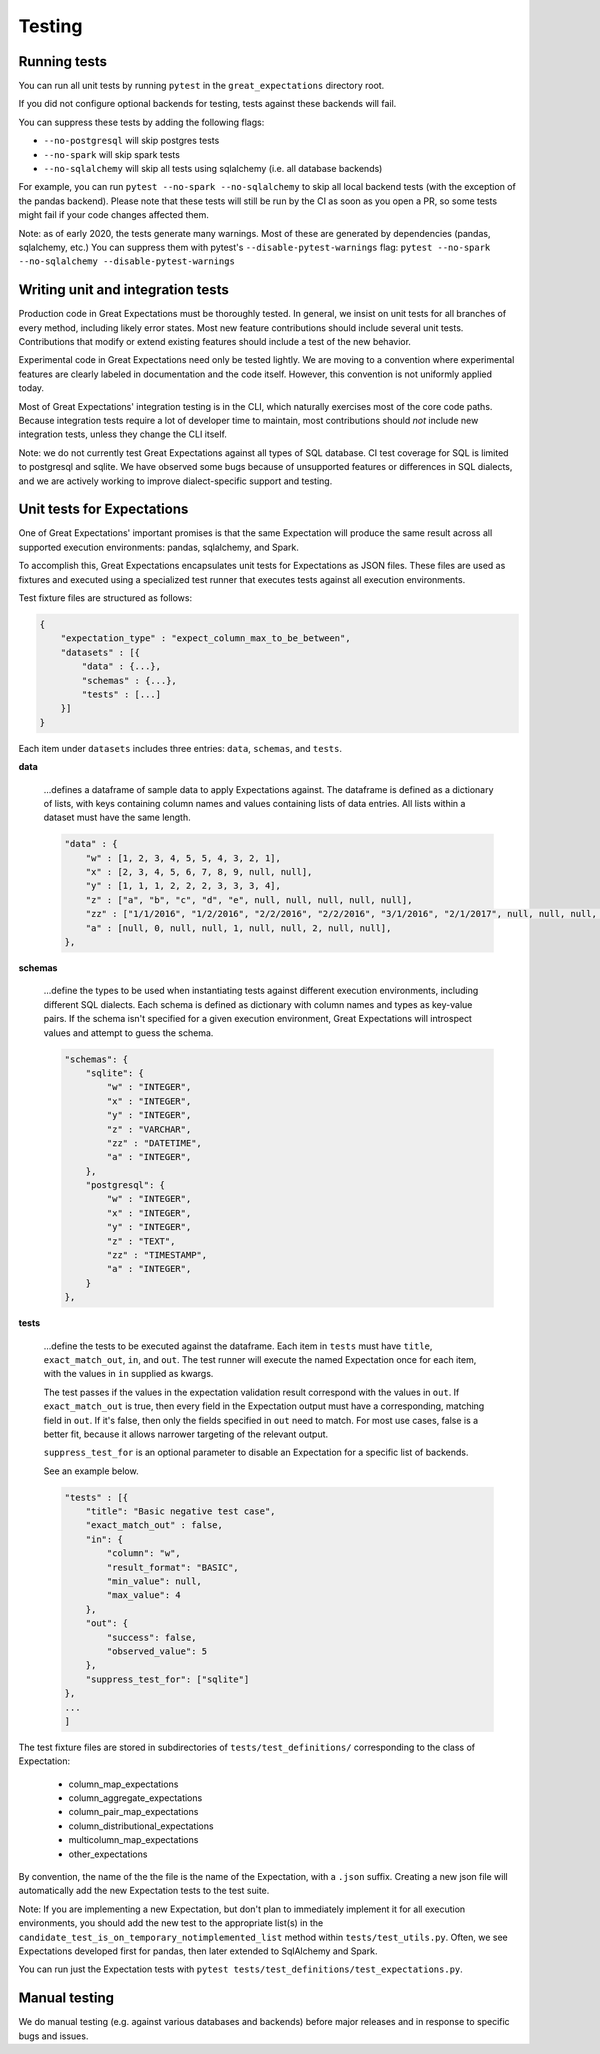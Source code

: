 .. _contributing_testing:


Testing
=======


.. _contributing_testing__running_tests:

Running tests
-------------

You can run all unit tests by running ``pytest`` in the ``great_expectations`` directory root.

.. #FIXME: Insert animated gif of normal behavior.

If you did not configure optional backends for testing, tests against these backends will fail.

.. #FIXME: Insert animated gif of breaking tests.

You can suppress these tests by adding the following flags:

- ``--no-postgresql`` will skip postgres tests
- ``--no-spark`` will skip spark tests 
- ``--no-sqlalchemy`` will skip all tests using sqlalchemy (i.e. all database backends)

For example, you can run ``pytest --no-spark --no-sqlalchemy`` to skip all local backend tests (with the exception of the pandas backend). Please note that these tests will still be run by the CI as soon as you open a PR, so some tests might fail if your code changes affected them.

.. #FIXME: Insert animated gif with backend tests suppressed.

Note: as of early 2020, the tests generate many warnings. Most of these are generated by dependencies (pandas, sqlalchemy, etc.) You can suppress them with pytest's ``--disable-pytest-warnings`` flag: ``pytest --no-spark --no-sqlalchemy --disable-pytest-warnings``

.. #FIXME: Insert animated gif with warnings suppressed.

.. _contributing_testing__writing_unit_tests:

Writing unit and integration tests
----------------------------------

Production code in Great Expectations must be thoroughly tested. In general, we insist on unit tests for all branches of every method, including likely error states. Most new feature contributions should include several unit tests. Contributions that modify or extend existing features should include a test of the new behavior.

Experimental code in Great Expectations need only be tested lightly. We are moving to a convention where experimental features are clearly labeled in documentation and the code itself. However, this convention is not uniformly applied today.

Most of Great Expectations' integration testing is in the CLI, which naturally exercises most of the core code paths. Because integration tests require a lot of developer time to maintain, most contributions should *not* include new integration tests, unless they change the CLI itself.

Note: we do not currently test Great Expectations against all types of SQL database. CI test coverage for SQL is limited to postgresql and sqlite. We have observed some bugs because of unsupported features or differences in SQL dialects, and we are actively working to improve dialect-specific support and testing.


Unit tests for Expectations
---------------------------

One of Great Expectations' important promises is that the same Expectation will produce the same result across all supported execution environments: pandas, sqlalchemy, and Spark.

To accomplish this, Great Expectations encapsulates unit tests for Expectations as JSON files. These files are used as fixtures and executed using a specialized test runner that executes tests against all execution environments.

Test fixture files are structured as follows:

.. code-block::

    {
        "expectation_type" : "expect_column_max_to_be_between",
        "datasets" : [{
            "data" : {...},
            "schemas" : {...},
            "tests" : [...]
        }]
    }

Each item under ``datasets`` includes three entries: ``data``, ``schemas``, and ``tests``.


**data**

    ...defines a dataframe of sample data to apply Expectations against. The dataframe is defined as a dictionary of lists, with keys containing column names and values containing lists of data entries. All lists within a dataset must have the same length.

    .. code-block::

        "data" : {
            "w" : [1, 2, 3, 4, 5, 5, 4, 3, 2, 1],
            "x" : [2, 3, 4, 5, 6, 7, 8, 9, null, null],
            "y" : [1, 1, 1, 2, 2, 2, 3, 3, 3, 4],
            "z" : ["a", "b", "c", "d", "e", null, null, null, null, null],
            "zz" : ["1/1/2016", "1/2/2016", "2/2/2016", "2/2/2016", "3/1/2016", "2/1/2017", null, null, null, null],
            "a" : [null, 0, null, null, 1, null, null, 2, null, null],
        },


**schemas**

    ...define the types to be used when instantiating tests against different execution environments, including different SQL dialects. Each schema is defined as dictionary with column names and types as key-value pairs. If the schema isn't specified for a given execution environment, Great Expectations will introspect values and attempt to guess the schema.

    .. code-block::

        "schemas": {
            "sqlite": {
                "w" : "INTEGER",
                "x" : "INTEGER",
                "y" : "INTEGER",
                "z" : "VARCHAR",
                "zz" : "DATETIME",
                "a" : "INTEGER",
            },
            "postgresql": {
                "w" : "INTEGER",
                "x" : "INTEGER",
                "y" : "INTEGER",
                "z" : "TEXT",
                "zz" : "TIMESTAMP",
                "a" : "INTEGER",
            }
        },

**tests**

    ...define the tests to be executed against the dataframe. Each item in ``tests`` must have ``title``, ``exact_match_out``, ``in``, and ``out``. The test runner will execute the named Expectation once for each item, with the values in ``in`` supplied as kwargs.
    
    The test passes if the values in the expectation validation result correspond with the values in ``out``. If ``exact_match_out`` is true, then every field in the Expectation output must have a corresponding, matching field in ``out``. If it's false, then only the fields specified in ``out`` need to match. For most use cases, false is a better fit, because it allows narrower targeting of the relevant output.

    ``suppress_test_for`` is an optional parameter to disable an Expectation for a specific list of backends.

    See an example below.

    .. code-block::

        "tests" : [{
            "title": "Basic negative test case",
            "exact_match_out" : false,
            "in": {
                "column": "w",
                "result_format": "BASIC",
                "min_value": null,
                "max_value": 4
            },
            "out": {
                "success": false,
                "observed_value": 5
            },
            "suppress_test_for": ["sqlite"]
        },
        ...
        ]

The test fixture files are stored in subdirectories of ``tests/test_definitions/`` corresponding to the class of Expectation:

    * column_map_expectations
    * column_aggregate_expectations
    * column_pair_map_expectations
    * column_distributional_expectations
    * multicolumn_map_expectations
    * other_expectations

By convention, the name of the the file is the name of the Expectation, with a ``.json`` suffix. Creating a new json file will automatically add the new Expectation tests to the test suite.

Note: If you are implementing a new Expectation, but don't plan to immediately implement it for all execution environments, you should add the new test to the appropriate list(s) in the ``candidate_test_is_on_temporary_notimplemented_list`` method within ``tests/test_utils.py``. Often, we see Expectations developed first for pandas, then later extended to SqlAlchemy and Spark.

You can run just the Expectation tests with ``pytest tests/test_definitions/test_expectations.py``.


.. Configuring integration tests


Manual testing
--------------

We do manual testing (e.g. against various databases and backends) before major releases and in response to specific bugs and issues.

